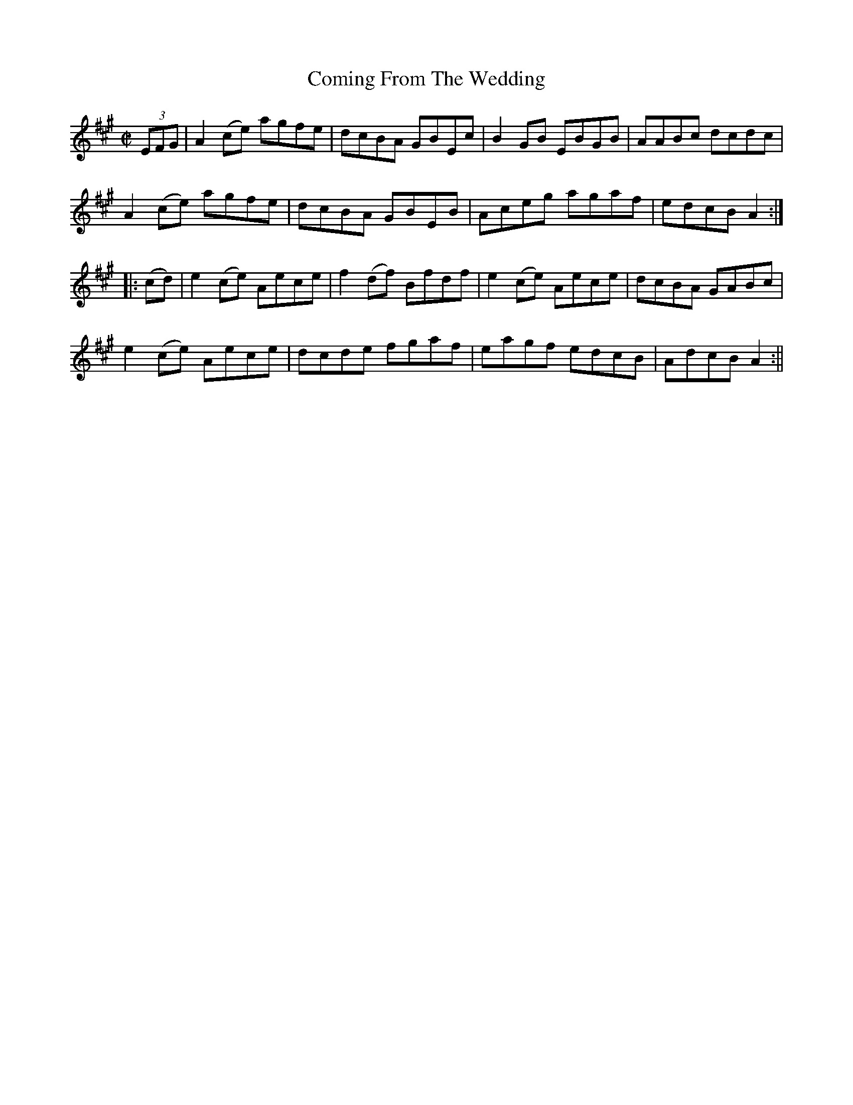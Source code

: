 X:1621
T:Coming From The Wedding
R:hornpipe
N:"Collected by F. Cronin"
B:O'Neill's 1621
M:C|
L:1/8
K:A
(3EFG | A2 (ce) agfe | dcBA GBEc | B2 GB EBGB | AABc dcdc |
A2 (ce) agfe | dcBA GBEB | Aceg agaf | edcB A2 :|
|: (cd) | e2 (ce) Aece | f2 (df) Bfdf | e2 (ce) Aece | dcBA GABc |
e2 (ce) Aece | dcde fgaf | eagf edcB | AdcB A2 :||
